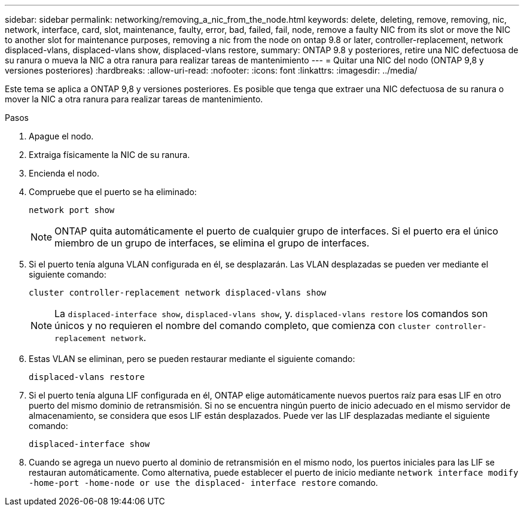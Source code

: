 ---
sidebar: sidebar 
permalink: networking/removing_a_nic_from_the_node.html 
keywords: delete, deleting, remove, removing, nic, network, interface, card, slot, maintenance, faulty, error, bad, failed, fail, node, remove a faulty NIC from its slot or move the NIC to another slot for maintenance purposes, removing a nic from the node on ontap 9.8 or later, controller-replacement, network displaced-vlans, displaced-vlans show, displaced-vlans restore, 
summary: ONTAP 9.8 y posteriores, retire una NIC defectuosa de su ranura o mueva la NIC a otra ranura para realizar tareas de mantenimiento 
---
= Quitar una NIC del nodo (ONTAP 9,8 y versiones posteriores)
:hardbreaks:
:allow-uri-read: 
:nofooter: 
:icons: font
:linkattrs: 
:imagesdir: ../media/


[role="lead"]
Este tema se aplica a ONTAP 9,8 y versiones posteriores. Es posible que tenga que extraer una NIC defectuosa de su ranura o mover la NIC a otra ranura para realizar tareas de mantenimiento.

.Pasos
. Apague el nodo.
. Extraiga físicamente la NIC de su ranura.
. Encienda el nodo.
. Compruebe que el puerto se ha eliminado:
+
....
network port show
....
+

NOTE: ONTAP quita automáticamente el puerto de cualquier grupo de interfaces. Si el puerto era el único miembro de un grupo de interfaces, se elimina el grupo de interfaces.

. Si el puerto tenía alguna VLAN configurada en él, se desplazarán. Las VLAN desplazadas se pueden ver mediante el siguiente comando:
+
....
cluster controller-replacement network displaced-vlans show
....
+

NOTE: La `displaced-interface show`, `displaced-vlans show`, y. `displaced-vlans restore` los comandos son únicos y no requieren el nombre del comando completo, que comienza con `cluster controller-replacement network`.

. Estas VLAN se eliminan, pero se pueden restaurar mediante el siguiente comando:
+
....
displaced-vlans restore
....
. Si el puerto tenía alguna LIF configurada en él, ONTAP elige automáticamente nuevos puertos raíz para esas LIF en otro puerto del mismo dominio de retransmisión. Si no se encuentra ningún puerto de inicio adecuado en el mismo servidor de almacenamiento, se considera que esos LIF están desplazados. Puede ver las LIF desplazadas mediante el siguiente comando:
+
`displaced-interface show`

. Cuando se agrega un nuevo puerto al dominio de retransmisión en el mismo nodo, los puertos iniciales para las LIF se restauran automáticamente. Como alternativa, puede establecer el puerto de inicio mediante `network interface modify -home-port -home-node or use the displaced- interface restore` comando.

